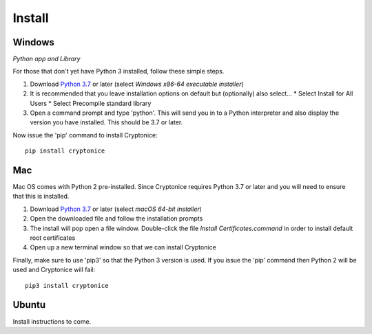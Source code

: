Install
=======

Windows
^^^^^^^

*Python app and Library*

For those that don't yet have Python 3 installed, follow these simple steps.

#. Download `Python 3.7`_ or later (select *Windows x86-64 executable installer*)
#. It is recommended that you leave installation options on default but (optionally) also select...
   * Select Install for All Users
   * Select Precompile standard library
#. Open a command prompt and type 'python'. This will send you in to a Python interpreter and also display the version you have installed. This should be 3.7 or later.


Now issue the 'pip' command to install Cryptonice::

    pip install cryptonice

.. _Python 3.7: https://www.python.org/downloads/


Mac
^^^
Mac OS comes with Python 2 pre-installed. Since Cryptonice requires Python 3.7 or later and you will need
to ensure that this is installed.

#. Download `Python 3.7`_ or later (select *macOS 64-bit installer*)
#. Open the downloaded file and follow the installation prompts
#. The install will pop open a file window. Double-click the file *Install Certificates.command* in order to install default root certificates
#. Open up a new terminal window so that we can install Cryptonice

Finally, make sure to use 'pip3' so that the Python 3 version is used. If you issue the 'pip' command then
Python 2 will be used and Cryptonice will fail::

    pip3 install cryptonice


Ubuntu
^^^^^^
Install instructions to come.
